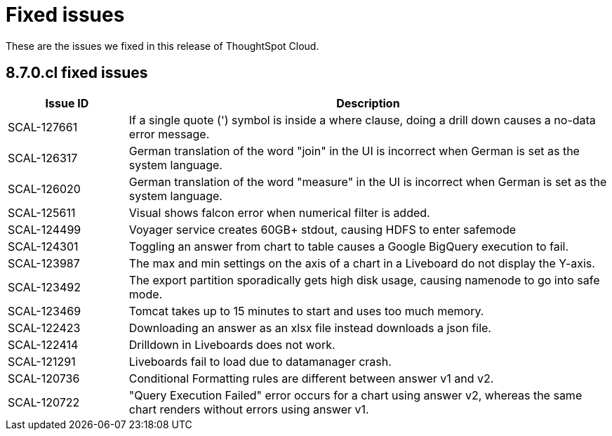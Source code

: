 = Fixed issues
:keywords: fixed issues
:last_updated: 9/19/2021
:experimental:
:page-layout: default-cloud
:linkattrs:

These are the issues we fixed in this release of ThoughtSpot Cloud.

[#releases-8-7-x]
== 8.7.0.cl fixed issues

[cols="20%,80%"]
|===
|Issue ID |Description

|SCAL-127661
|If a single quote (') symbol is inside a where clause, doing a drill down causes a no-data error message.

|SCAL-126317
    |German translation of the word "join" in the UI is incorrect when German is set as the system language.

|SCAL-126020
|German translation of the word "measure" in the UI is incorrect when German is set as the system language.

|SCAL-125611
|Visual shows falcon error when numerical filter is added.

|SCAL-124499
|Voyager service creates 60GB+ stdout, causing HDFS to enter safemode

|SCAL-124301
|Toggling an answer from chart to table causes a Google BigQuery execution to fail.

|SCAL-123987
|The max and min settings on the axis of a chart in a Liveboard do not display the Y-axis.

|SCAL-123492
|The export partition sporadically gets high disk usage, causing namenode to go into safe mode.

|SCAL-123469
|Tomcat takes up to 15 minutes to start and uses too much memory.

|SCAL-122423
|Downloading an answer as an xlsx file instead downloads a json file.

|SCAL-122414
|Drilldown in Liveboards does not work.

|SCAL-121291
|Liveboards fail to load due to datamanager crash.

|SCAL-120736
|Conditional Formatting rules are different between answer v1 and v2.

|SCAL-120722
|"Query Execution Failed" error occurs for a chart using answer v2, whereas the same chart renders without errors using answer v1.
|===
